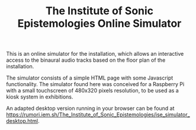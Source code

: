 #+TITLE: The Institute of Sonic Epistemologies Online Simulator

This is an online simulator for the installation, which allows an interactive access to the binaural audio tracks based on the floor plan of the installation.

# #+ATTR_HTML: :width 640
# [[file:img/]]sonic_epist_space_margins_ed2.png
#+HTML: <img src="img/]]sonic_epist_space_margins_ed2.png" alt="Installation simulator floor plan" width="640" />

The simulator consists of a simple HTML page with some Javascript functionality.  The simulator found here was conceived for a Raspberry Pi with a small touchscreen of 480x320 pixels resolution, to be used as a kiosk system in exhibitions.

An adapted desktop version running in your browser can be found at [[https://rumori.iem.sh/The_Institute_of_Sonic_Epistemologies/ise_simulator_desktop.html]].
